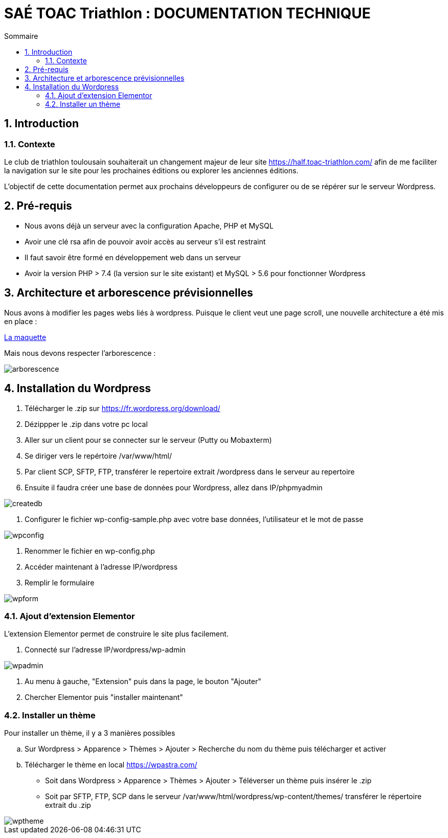 = SAÉ TOAC Triathlon : DOCUMENTATION TECHNIQUE
:incremental:
:numbered:
:TOC:
:TOC-title: Sommaire

== Introduction

=== Contexte

Le club de triathlon toulousain souhaiterait un changement majeur de leur site https://half.toac-triathlon.com/ afin de me faciliter la navigation sur le site pour les prochaines éditions ou explorer les anciennes éditions.

L’objectif de cette documentation permet aux prochains développeurs de configurer ou de se répérer sur le serveur Wordpress.

== Pré-requis

- Nous avons déjà un serveur avec la configuration Apache, PHP et MySQL
- Avoir une clé rsa afin de pouvoir avoir accès au serveur s’il est restraint
- Il faut savoir être formé en développement web dans un serveur
- Avoir la version PHP > 7.4 (la version sur le site existant) et MySQL > 5.6 pour fonctionner Wordpress


== Architecture et arborescence prévisionnelles

Nous avons à modifier les pages webs liés à wordpress. Puisque le client veut une page scroll, une nouvelle architecture a été mis en place :

https://github.com/Anthonycbrl/Triathlon-TOAC-G1/blob/main/doc/Maquette%20Toac.pdf[La maquette]

// image::https://github.com/Anthonycbrl/Triathlon-TOAC-G1/blob/main/doc/Maquette%20Toac.pdf[]

Mais nous devons respecter l’arborescence :

image::https://github.com/Anthonycbrl/Triathlon-TOAC-G1/blob/main/images/Arbo.png[arborescence]

== Installation du Wordpress

. Télécharger le .zip sur https://fr.wordpress.org/download/
. Dézippper le .zip dans votre pc local
. Aller sur un client pour se connecter sur le serveur (Putty ou Mobaxterm)
. Se diriger vers le repértoire /var/www/html/
. Par client SCP, SFTP, FTP, transférer le repertoire extrait /wordpress dans le serveur au repertoire
. Ensuite il faudra créer une base de données pour Wordpress, allez dans IP/phpmyadmin

image::https://github.com/Anthonycbrl/Triathlon-TOAC-G1/blob/main/images/createdb.png[createdb]
. Configurer le fichier wp-config-sample.php avec votre base données, l’utilisateur et le mot de passe

image::https://github.com/Anthonycbrl/Triathlon-TOAC-G1/blob/main/images/wpconfig.png[wpconfig]
. Renommer le fichier en wp-config.php
. Accéder maintenant à l'adresse IP/wordpress
. Remplir le formulaire

image::https://github.com/Anthonycbrl/Triathlon-TOAC-G1/blob/main/images/wpform.png[wpform]

=== Ajout d'extension Elementor

L'extension Elementor permet de construire le site plus facilement.

. Connecté sur l'adresse IP/wordpress/wp-admin

image::https://github.com/Anthonycbrl/Triathlon-TOAC-G1/blob/main/images/wpadmin.png[wpadmin]
. Au menu à gauche, "Extension" puis dans la page, le bouton "Ajouter"
. Chercher Elementor puis "installer maintenant"

=== Installer un thème

Pour installer un thème, il y a 3 manières possibles

.. Sur Wordpress > Apparence > Thèmes > Ajouter > Recherche du nom du thème puis télécharger et activer
.. Télécharger le thème en local https://wpastra.com/
- Soit dans Wordpress > Apparence > Thèmes > Ajouter > Téléverser un thème puis insérer le .zip
- Soit par SFTP, FTP, SCP dans le serveur /var/www/html/wordpress/wp-content/themes/ transférer le répertoire extrait du .zip +

image::https://github.com/Anthonycbrl/Triathlon-TOAC-G1/blob/main/images/wptheme.png[wptheme]
